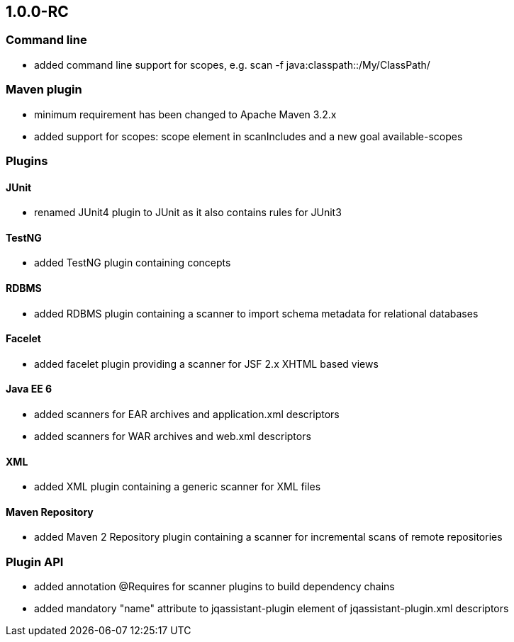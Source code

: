 == 1.0.0-RC

=== Command line
- added command line support for scopes, e.g. scan -f java:classpath::/My/ClassPath/

=== Maven plugin
- minimum requirement has been changed to Apache Maven 3.2.x
- added support for scopes: scope element in scanIncludes and a new goal available-scopes

=== Plugins

==== JUnit
- renamed JUnit4 plugin to JUnit as it also contains rules for JUnit3

==== TestNG
- added TestNG plugin containing concepts

==== RDBMS
- added RDBMS plugin containing a scanner to import schema metadata for relational databases

==== Facelet
- added facelet plugin providing a scanner for JSF 2.x XHTML based views

==== Java EE 6
- added scanners for EAR archives and application.xml descriptors
- added scanners for WAR archives and web.xml descriptors

==== XML
- added XML plugin containing a generic scanner for XML files

==== Maven Repository
- added Maven 2 Repository plugin containing a scanner for incremental scans of remote repositories

=== Plugin API
- added annotation @Requires for scanner plugins to build dependency chains
- added mandatory "name" attribute to jqassistant-plugin element of jqassistant-plugin.xml descriptors